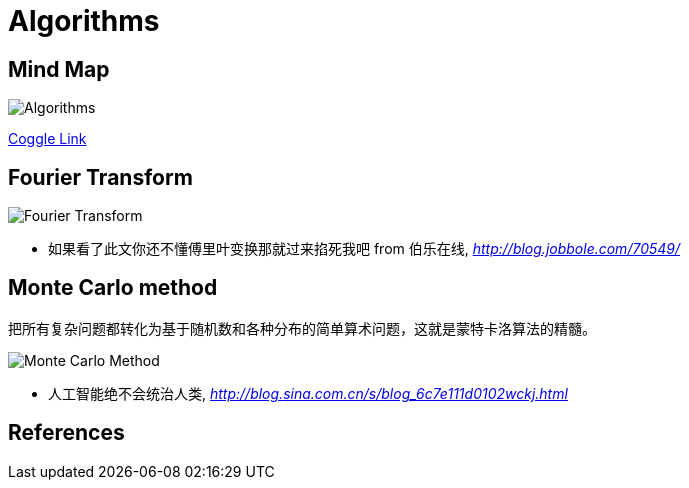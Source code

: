 Algorithms
==========

Mind Map
--------

image::https://coggle-downloads.s3.eu-west-1.amazonaws.com/fd9cd4d4c6077cef6b7b9c8372b125dc99a450c31290b4ad454dff3efbc2a43d/Algorithms.png?AWSAccessKeyId=ASIAIFYZ6FGYVRRFFWUQ&Expires=1513014716&Signature=ozaSoZcSpojMz8%2BpGA43tAiAyUc%3D&x-amz-security-token=FQoDYXdzEO3%2F%2F%2F%2F%2F%2F%2F%2F%2F%2FwEaDPnK3OXEn3ysIX3KqCLxASHzewKH4tB0tPz0sdXX5MqW1abM7oFAOS6GgvLxb3EkVnyMYx%2FFBOLZji4sDukzdtvNyrs6BHfikhvyu7r5GVEOwAsNFPa7Pox8UXUmYg9OXFa%2Bn%2FIBbVB3Op8NhTSHkQmp2uLlzt2gqzjxdbGnMKpyB7KVGQktnZB3DPNXl9tb3GHIyT8vtX%2F7Knq4eXAbm%2BinEU2zytxzhklTfF8Wokq1mmNFO5uVtqYPMzN%2BEOD%2F%2Bv%2BTMhUCzcu06mz7QdWukFL%2BgfLX%2FxkWjal909xAGhcsaTeZ0Yna%2B%2Ft0M077VpaW9wfZvzEbWfdbh85s6AEzIeIoldi50QU%3D[Algorithms]

https://coggle.it/diagram/Wi5oYCue3QABUTIE/f776afc45f1043295ceb134e56c2d2f60d057b95e497375193ce8c8088a56a70[Coggle Link]


Fourier Transform
-----------------

image::Fourier{sp}Transform.jpg[Fourier Transform]

- 如果看了此文你还不懂傅里叶变换那就过来掐死我吧 from 伯乐在线, _http://blog.jobbole.com/70549/_


Monte Carlo method
------------------

把所有复杂问题都转化为基于随机数和各种分布的简单算术问题，这就是蒙特卡洛算法的精髓。

image::Monte{sp}Carlo{sp}Method.jpg[Monte Carlo Method]

- 人工智能绝不会统治人类, _http://blog.sina.com.cn/s/blog_6c7e111d0102wckj.html_


References
----------
